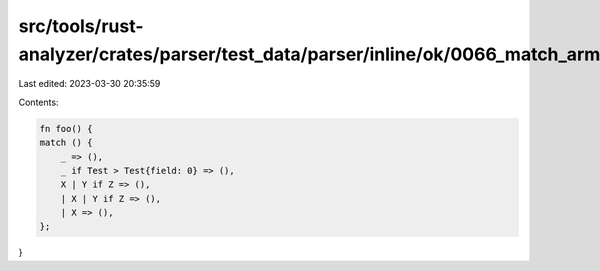 src/tools/rust-analyzer/crates/parser/test_data/parser/inline/ok/0066_match_arm.rs
==================================================================================

Last edited: 2023-03-30 20:35:59

Contents:

.. code-block:: rs

    fn foo() {
    match () {
        _ => (),
        _ if Test > Test{field: 0} => (),
        X | Y if Z => (),
        | X | Y if Z => (),
        | X => (),
    };
}


